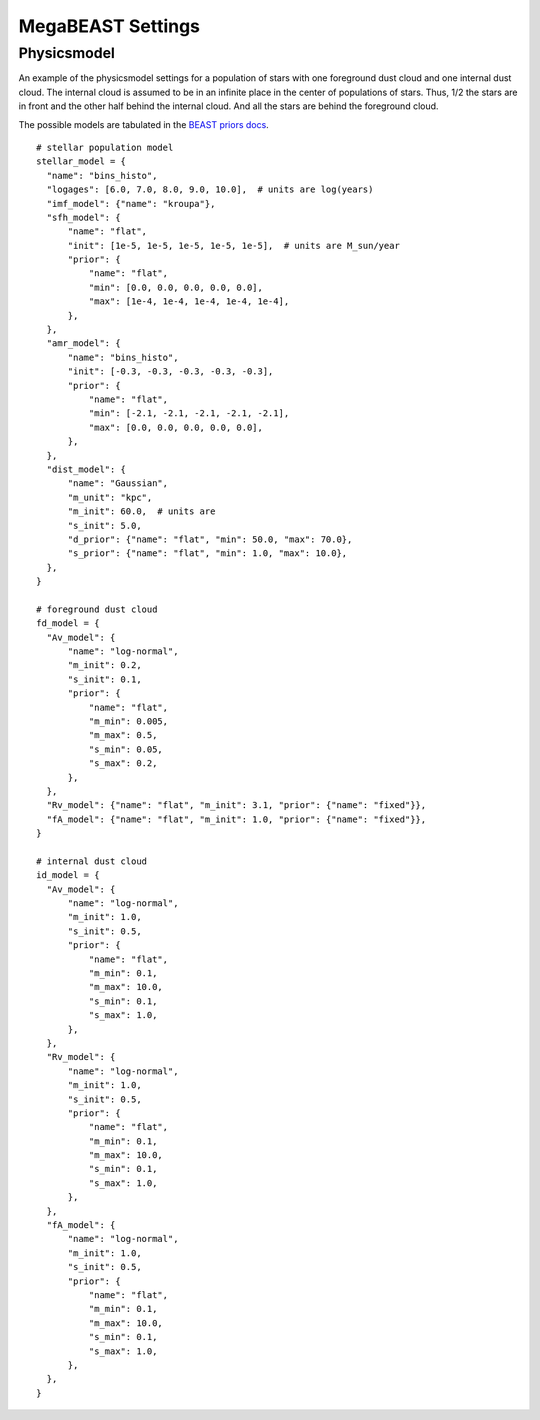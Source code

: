
##################
MegaBEAST Settings
##################

Physicsmodel
============

An example of the physicsmodel settings for a population of stars with one foreground dust cloud
and one internal dust cloud.  The internal cloud is assumed to be in an infinite
place in the center of populations of stars.  Thus, 1/2 the stars are in front and the other half
behind the internal cloud.  And all the stars are behind the foreground cloud.

The possible models are tabulated in the
`BEAST priors docs <https://beast.readthedocs.io/en/latest/beast_priors.html>`_.

::

  # stellar population model
  stellar_model = {
    "name": "bins_histo",
    "logages": [6.0, 7.0, 8.0, 9.0, 10.0],  # units are log(years)
    "imf_model": {"name": "kroupa"},
    "sfh_model": {
        "name": "flat",
        "init": [1e-5, 1e-5, 1e-5, 1e-5, 1e-5],  # units are M_sun/year
        "prior": {
            "name": "flat",
            "min": [0.0, 0.0, 0.0, 0.0, 0.0],
            "max": [1e-4, 1e-4, 1e-4, 1e-4, 1e-4],
        },
    },
    "amr_model": {
        "name": "bins_histo",
        "init": [-0.3, -0.3, -0.3, -0.3, -0.3],
        "prior": {
            "name": "flat",
            "min": [-2.1, -2.1, -2.1, -2.1, -2.1],
            "max": [0.0, 0.0, 0.0, 0.0, 0.0],
        },
    },
    "dist_model": {
        "name": "Gaussian",
        "m_unit": "kpc",
        "m_init": 60.0,  # units are
        "s_init": 5.0,
        "d_prior": {"name": "flat", "min": 50.0, "max": 70.0},
        "s_prior": {"name": "flat", "min": 1.0, "max": 10.0},
    },
  }

  # foreground dust cloud
  fd_model = {
    "Av_model": {
        "name": "log-normal",
        "m_init": 0.2,
        "s_init": 0.1,
        "prior": {
            "name": "flat",
            "m_min": 0.005,
            "m_max": 0.5,
            "s_min": 0.05,
            "s_max": 0.2,
        },
    },
    "Rv_model": {"name": "flat", "m_init": 3.1, "prior": {"name": "fixed"}},
    "fA_model": {"name": "flat", "m_init": 1.0, "prior": {"name": "fixed"}},
  }

  # internal dust cloud
  id_model = {
    "Av_model": {
        "name": "log-normal",
        "m_init": 1.0,
        "s_init": 0.5,
        "prior": {
            "name": "flat",
            "m_min": 0.1,
            "m_max": 10.0,
            "s_min": 0.1,
            "s_max": 1.0,
        },
    },
    "Rv_model": {
        "name": "log-normal",
        "m_init": 1.0,
        "s_init": 0.5,
        "prior": {
            "name": "flat",
            "m_min": 0.1,
            "m_max": 10.0,
            "s_min": 0.1,
            "s_max": 1.0,
        },
    },
    "fA_model": {
        "name": "log-normal",
        "m_init": 1.0,
        "s_init": 0.5,
        "prior": {
            "name": "flat",
            "m_min": 0.1,
            "m_max": 10.0,
            "s_min": 0.1,
            "s_max": 1.0,
        },
    },
  }
